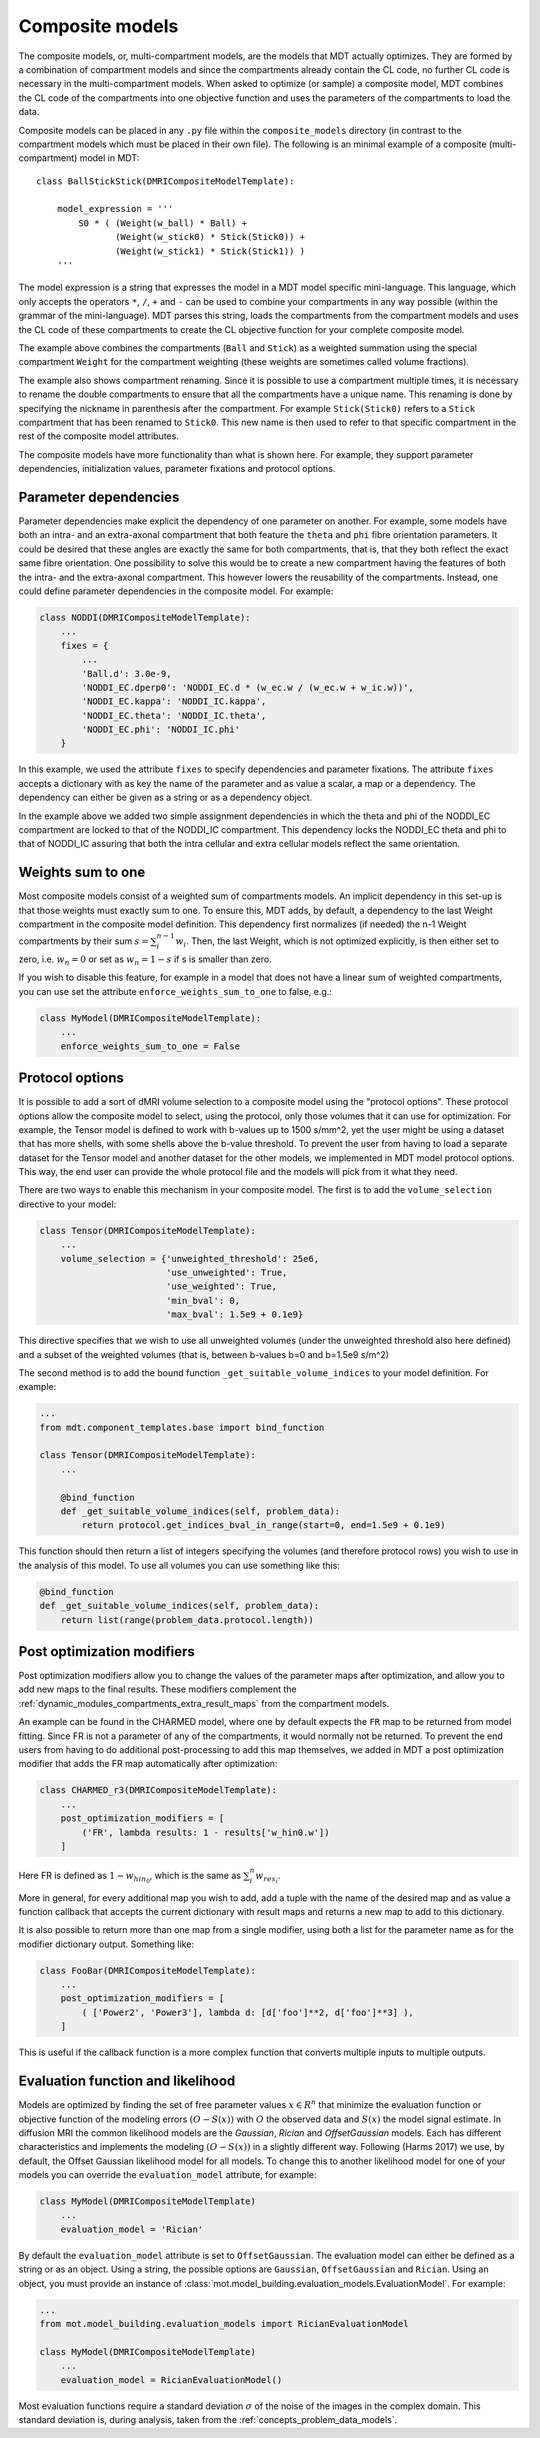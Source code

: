 .. _dynamic_modules_composite_models:

****************
Composite models
****************
The composite models, or, multi-compartment models, are the models that MDT actually optimizes.
They are formed by a combination of compartment models and since the compartments already contain the CL code, no further CL code is necessary in the multi-compartment models.
When asked to optimize (or sample) a composite model, MDT combines the CL code of the compartments into one objective function
and uses the parameters of the compartments to load the data.

Composite models can be placed in any ``.py`` file within the ``composite_models`` directory (in contrast to the compartment models which must be placed in their own file).
The following is an minimal example of a composite (multi-compartment) model in MDT::

    class BallStickStick(DMRICompositeModelTemplate):

        model_expression = '''
            S0 * ( (Weight(w_ball) * Ball) +
                   (Weight(w_stick0) * Stick(Stick0)) +
                   (Weight(w_stick1) * Stick(Stick1)) )
        '''

The model expression is a string that expresses the model in a MDT model specific mini-language.
This language, which only accepts the operators ``*``, ``/``, ``+`` and ``-`` can be used to combine your compartments in any way possible (within the grammar of the mini-language).
MDT parses this string, loads the compartments from the compartment models and uses the CL code of these compartments to create the CL objective function for your complete composite model.

The example above combines the compartments (``Ball`` and ``Stick``) as a weighted summation using the special compartment ``Weight`` for the compartment weighting
(these weights are sometimes called volume fractions).

The example also shows compartment renaming.
Since it is possible to use a compartment multiple times, it is necessary to rename the double compartments to ensure that all the compartments have a unique name.
This renaming is done by specifying the nickname in parenthesis after the compartment.
For example ``Stick(Stick0)`` refers to a ``Stick`` compartment that has been renamed to ``Stick0``.
This new name is then used to refer to that specific compartment in the rest of the composite model attributes.

The composite models have more functionality than what is shown here.
For example, they support parameter dependencies, initialization values, parameter fixations and protocol options.


Parameter dependencies
======================
Parameter dependencies make explicit the dependency of one parameter on another.
For example, some models have both an intra- and an extra-axonal compartment that both feature the ``theta`` and ``phi`` fibre orientation parameters.
It could be desired that these angles are exactly the same for both compartments, that is, that they both reflect the exact same fibre orientation.
One possibility to solve this would be to create a new compartment having the features of both the intra- and the extra-axonal compartment.
This however lowers the reusability of the compartments.
Instead, one could define parameter dependencies in the composite model.
For example:

.. code-block:: python

    class NODDI(DMRICompositeModelTemplate):
        ...
        fixes = {
            ...
            'Ball.d': 3.0e-9,
            'NODDI_EC.dperp0': 'NODDI_EC.d * (w_ec.w / (w_ec.w + w_ic.w))',
            'NODDI_EC.kappa': 'NODDI_IC.kappa',
            'NODDI_EC.theta': 'NODDI_IC.theta',
            'NODDI_EC.phi': 'NODDI_IC.phi'
        }


In this example, we used the attribute ``fixes`` to specify dependencies and parameter fixations.
The attribute ``fixes`` accepts a dictionary with as key the name of the parameter and as value a scalar, a map or a dependency.
The dependency can either be given as a string or as a dependency object.

In the example above we added two simple assignment dependencies in which the theta and phi of the NODDI_EC compartment are locked to that of the NODDI_IC compartment.
This dependency locks the NODDI_EC theta and phi to that of NODDI_IC assuring that both the intra cellular and extra cellular models reflect the same orientation.


Weights sum to one
==================
Most composite models consist of a weighted sum of compartments models.
An implicit dependency in this set-up is that those weights must exactly sum to one.
To ensure this, MDT adds, by default, a dependency to the last Weight compartment in the composite model definition.
This dependency first normalizes (if needed) the n-1 Weight compartments by their sum :math:`s = \sum_{i}^{n-1}w_{i}`.
Then, the last Weight, which is not optimized explicitly, is then either set to zero, i.e. :math:`w_{n} = 0` or set as :math:`w_{n}=1-s` if s is smaller than zero.

If you wish to disable this feature, for example in a model that does not have a linear sum of weighted compartments, you can use set the attribute ``enforce_weights_sum_to_one`` to false, e.g.:

.. code-block:: python


    class MyModel(DMRICompositeModelTemplate):
        ...
        enforce_weights_sum_to_one = False


.. _dynamic_modules_composite_models_protocol_options:


Protocol options
================
It is possible to add a sort of dMRI volume selection to a composite model using the "protocol options".
These protocol options allow the composite model to select, using the protocol, only those volumes that it can use for optimization.
For example, the Tensor model is defined to work with b-values up to 1500 s/mm^2, yet the user might be using a dataset that has more shells, with some shells above the b-value threshold.
To prevent the user from having to load a separate dataset for the Tensor model and another dataset for the other models, we implemented in MDT model protocol options.
This way, the end user can provide the whole protocol file and the models will pick from it what they need.

There are two ways to enable this mechanism in your composite model.
The first is to add the ``volume_selection`` directive to your model:

.. code-block:: python

    class Tensor(DMRICompositeModelTemplate):
        ...
        volume_selection = {'unweighted_threshold': 25e6,
                            'use_unweighted': True,
                            'use_weighted': True,
                            'min_bval': 0,
                            'max_bval': 1.5e9 + 0.1e9}


This directive specifies that we wish to use all unweighted volumes (under the unweighted threshold also here defined) and a subset of the weighted volumes
(that is, between b-values b=0 and b=1.5e9 s/m^2)

The second method is to add the bound function ``_get_suitable_volume_indices`` to your model definition. For example:

.. code-block:: python

    ...
    from mdt.component_templates.base import bind_function

    class Tensor(DMRICompositeModelTemplate):
        ...

        @bind_function
        def _get_suitable_volume_indices(self, problem_data):
            return protocol.get_indices_bval_in_range(start=0, end=1.5e9 + 0.1e9)


This function should then return a list of integers specifying the volumes (and therefore protocol rows) you wish to use in the analysis of this model.
To use all volumes you can use something like this:

.. code-block:: python

    @bind_function
    def _get_suitable_volume_indices(self, problem_data):
        return list(range(problem_data.protocol.length))


Post optimization modifiers
===========================
Post optimization modifiers allow you to change the values of the parameter maps after optimization, and allow you to add new maps to the final results.
These modifiers complement the :ref:`dynamic_modules_compartments_extra_result_maps` from the compartment models.

An example can be found in the CHARMED model, where one by default expects the ``FR`` map to be returned from model fitting.
Since FR is not a parameter of any of the compartments, it would normally not be returned.
To prevent the end users from having to do additional post-processing to add this map themselves,
we added in MDT a post optimization modifier that adds the FR map automatically after optimization:

.. code-block:: python

    class CHARMED_r3(DMRICompositeModelTemplate):
        ...
        post_optimization_modifiers = [
            ('FR', lambda results: 1 - results['w_hin0.w'])
        ]

Here FR is defined as :math:`1 - w_{hin_{0}}`, which is the same as :math:`\sum_{i}^{n} w_{res_{i}}`.

More in general, for every additional map you wish to add, add a tuple with the name of the desired map
and as value a function callback that accepts the current dictionary with result maps and returns a new map to add to this dictionary.

It is also possible to return more than one map from a single modifier, using both a list for the parameter name as for the modifier dictionary output.
Something like:

.. code-block:: python

    class FooBar(DMRICompositeModelTemplate):
        ...
        post_optimization_modifiers = [
            ( ['Power2', 'Power3'], lambda d: [d['foo']**2, d['foo']**3] ),
        ]

This is useful if the callback function is a more complex function that converts multiple inputs to multiple outputs.


.. _dynamic_modules_composite_model_evaluation_function:

Evaluation function and likelihood
==================================
Models are optimized by finding the set of free parameter values :math:`x \in R^{n}` that minimize the evaluation function or objective function of the
modeling errors :math:`(O - S(x))` with :math:`O` the observed data and :math:`S(x)` the model signal estimate.
In diffusion MRI the common likelihood models are the *Gaussian*, *Rician* and *OffsetGaussian* models.
Each has different characteristics and implements the modeling :math:`(O - S(x))` in a slightly different way.
Following (Harms 2017) we use, by default, the Offset Gaussian likelihood model for all models.
To change this to another likelihood model for one of your models you can override the ``evaluation_model`` attribute, for example:

.. code-block:: python

    class MyModel(DMRICompositeModelTemplate)
        ...
        evaluation_model = 'Rician'


By default the ``evaluation_model`` attribute is set to ``OffsetGaussian``.
The evaluation model can either be defined as a string or as an object.
Using a string, the possible options are ``Gaussian``, ``OffsetGaussian`` and ``Rician``.
Using an object, you must provide an instance of :class:`mot.model_building.evaluation_models.EvaluationModel`.
For example:

.. code-block:: python

    ...
    from mot.model_building.evaluation_models import RicianEvaluationModel

    class MyModel(DMRICompositeModelTemplate)
        ...
        evaluation_model = RicianEvaluationModel()


Most evaluation functions require a standard deviation :math:`\sigma` of the noise of the images in the complex domain.
This standard deviation is, during analysis, taken from the :ref:`concepts_problem_data_models`.
